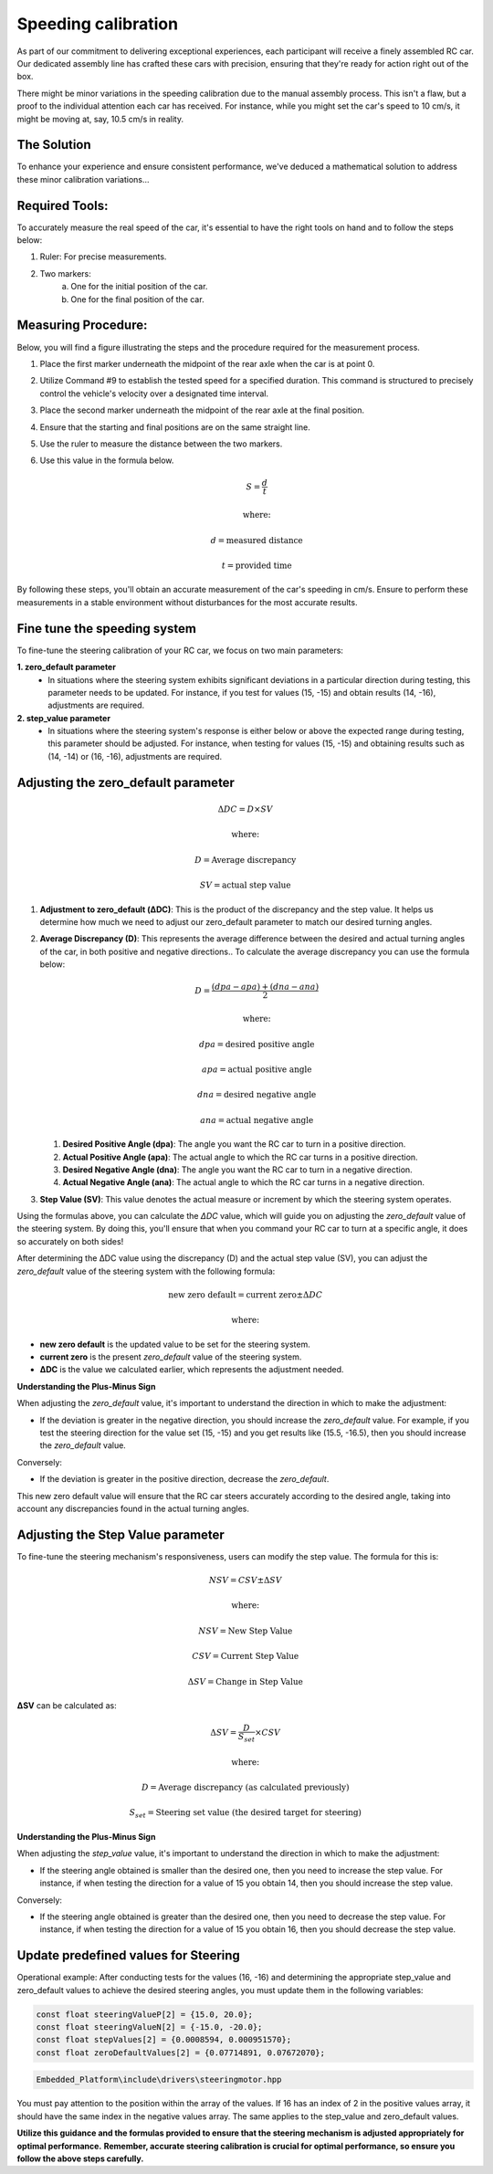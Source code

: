 Speeding calibration
=====================

As part of our commitment to delivering exceptional experiences, each participant will receive a finely assembled RC car. Our dedicated assembly line has crafted these cars with precision, ensuring that they're ready for action right out of the box.

There might be minor variations in the speeding calibration due to the manual assembly process. This isn't a flaw, but a proof to the individual attention each car has received. For instance, while you might set the car's speed to 10 cm/s, it might be moving at, say, 10.5 cm/s in reality.

The Solution
------------
To enhance your experience and ensure consistent performance, we've deduced a mathematical solution to address these minor calibration variations…

Required Tools:
----------------

To accurately measure the real speed of the car, it's essential to have the right tools on hand and to follow the steps below:

1. Ruler: For precise measurements.
2. Two markers:
    a. One for the initial position of the car.
    b. One for the final position of the car.

Measuring Procedure:
----------------------

Below, you will find a figure illustrating the steps and the procedure required for the measurement process.

.. .. image:: ../../images/hardwaresetupforcar/demoMeasurement.png
..    :align: center
..    :width: 50%

1. Place the first marker underneath the midpoint of the rear axle when the car is at point 0.
2. Utilize Command #9 to establish the tested speed for a specified duration. This command is structured to precisely control the vehicle's velocity over a designated time interval.
3. Place the second marker underneath the midpoint of the rear axle at the final position.
4. Ensure that the starting and final positions are on the same straight line.
5. Use the ruler to measure the distance between the two markers.
6. Use this value in the formula below.
   
   .. math:: S = \frac{d}{t}
   .. math:: \text{where:}
   .. math:: d = \text{measured distance}
   .. math:: t = \text{provided time}

By following these steps, you'll obtain an accurate measurement of the car's speeding in cm/s. Ensure to perform these measurements in a stable environment without disturbances for the most accurate results.

Fine tune the speeding system
--------------------------------

To fine-tune the steering calibration of your RC car, we focus on two main parameters:

**1. zero_default parameter**
   - In situations where the steering system exhibits significant deviations in a particular direction during testing, this parameter needs to be updated. For instance, if you test for values (15, -15) and obtain results (14, -16), adjustments are required.
**2. step_value parameter**
   - In situations where the steering system's response is either below or above the expected range during testing, this parameter should be adjusted. For instance, when testing for values (15, -15) and obtaining results such as (14, -14) or (16, -16), adjustments are required.

Adjusting the zero_default parameter
---------------------------------------

.. math:: \Delta DC = D \times SV
.. math:: \text{where:}
.. math:: D = \text{Average discrepancy}
.. math:: SV = \text{actual step value}

1. **Adjustment to zero_default (ΔDC)**:
   This is the product of the discrepancy and the step value. It helps us determine how much we need to adjust our zero_default parameter to match our desired turning angles.

2. **Average Discrepancy (D)**:
   This represents the average difference between the desired and actual turning angles of the car, in both positive and negative directions.. To calculate the average discrepancy you can use the formula below:
   
   .. math:: D = \frac{(dpa - apa) + (dna - ana)}{2}
   .. math:: \text{where:}
   .. math:: dpa = \text{desired positive angle}
   .. math:: apa = \text{actual positive angle}
   .. math:: dna = \text{desired negative angle}
   .. math:: ana = \text{actual negative angle}

   1. **Desired Positive Angle (dpa)**: The angle you want the RC car to turn in a positive direction.
   2. **Actual Positive Angle (apa)**: The actual angle to which the RC car turns in a positive direction.
   3. **Desired Negative Angle (dna)**: The angle you want the RC car to turn in a negative direction.
   4. **Actual Negative Angle (ana)**: The actual angle to which the RC car turns in a negative direction.

3. **Step Value (SV)**:
   This value denotes the actual measure or increment by which the steering system operates.

Using the formulas above, you can calculate the `ΔDC` value, which will guide you on adjusting the `zero_default` value of the steering system. By doing this, you'll ensure that when you command your RC car to turn at a specific angle, it does so accurately on both sides!

After determining the ΔDC value using the discrepancy (D) and the actual step value (SV), you can adjust the `zero_default` value of the steering system with the following formula:

.. math:: \text{new zero default} = \text{current zero} \pm \Delta DC
.. math:: \text{where:}

- **new zero default** is the updated value to be set for the steering system.
- **current zero** is the present `zero_default` value of the steering system.
- **ΔDC** is the value we calculated earlier, which represents the adjustment needed.

**Understanding the Plus-Minus Sign**

When adjusting the `zero_default` value, it's important to understand the direction in which to make the adjustment:

- If the deviation is greater in the negative direction, you should increase the `zero_default` value. 
  For example, if you test the steering direction for the value set (15, -15) and you get results like (15.5, -16.5), then you should increase the `zero_default` value.

Conversely:

- If the deviation is greater in the positive direction, decrease the `zero_default`.

This new zero default value will ensure that the RC car steers accurately according to the desired angle, taking into account any discrepancies found in the actual turning angles.

Adjusting the Step Value parameter
-----------------------------------

To fine-tune the steering mechanism's responsiveness, users can modify the step value. The formula for this is:

.. math:: NSV = CSV \pm \Delta SV
.. math:: \text{where:}
.. math:: NSV = \text{New Step Value}
.. math:: CSV = \text{Current Step Value}
.. math:: \Delta SV = \text{Change in Step Value}

**ΔSV** can be calculated as:

.. math:: \Delta SV = \frac{D}{S_{set}} \times CSV
.. math:: \text{where:}
.. math:: D = \text{Average discrepancy (as calculated previously)}
.. math:: S_{set} = \text{Steering set value (the desired target for steering)}

**Understanding the Plus-Minus Sign**

When adjusting the `step_value` value, it's important to understand the direction in which to make the adjustment:

- If the steering angle obtained is smaller than the desired one, then you need to increase the step value. For instance, if when testing the direction for a value of 15 you obtain 14, then you should increase the step value.

Conversely:

- If the steering angle obtained is greater than the desired one, then you need to decrease the step value. For instance, if when testing the direction for a value of 15 you obtain 16, then you should decrease the step value.

**Update predefined values for Steering**
------------------------------------------

Operational example: After conducting tests for the values (16, -16) and determining the appropriate step_value and zero_default values to achieve the desired steering angles, you must update them in the following variables:

.. code-block:: cpp

   const float steeringValueP[2] = {15.0, 20.0};
   const float steeringValueN[2] = {-15.0, -20.0};
   const float stepValues[2] = {0.0008594, 0.000951570};
   const float zeroDefaultValues[2] = {0.07714891, 0.07672070};

.. code-block::

   Embedded_Platform\include\drivers\steeringmotor.hpp

You must pay attention to the position within the array of the values. If 16 has an index of 2 in the positive values array, it should have the same index in the negative values array. The same applies to the step_value and zero_default values.

**Utilize this guidance and the formulas provided to ensure that the steering mechanism is adjusted appropriately for optimal performance.**
**Remember, accurate steering calibration is crucial for optimal performance, so ensure you follow the above steps carefully.**